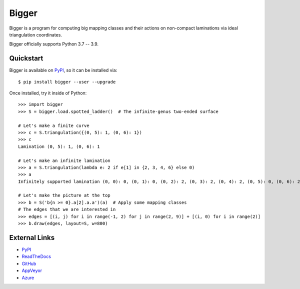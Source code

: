 
Bigger
======

.. image:: https://img.shields.io/pypi/v/bigger.svg
    :target: https://pypi.org/project/bigger/
    :alt: PyPI version

.. image:: https://img.shields.io/pypi/l/bigger.svg
    :target: https://pypi.org/project/bigger/
    :alt: PyPI license

.. image:: https://img.shields.io/github/workflow/status/MarkCBell/bigger/Build/master
    :target: https://github.com/MarkCBell/bigger/actions
    :alt: Github build status

..
    can also use: https://github.com/MarkCBell/bigger/workflows/Build/badge.svg?branch=master

Bigger is a program for computing big mapping classes and their actions on non-compact laminations via ideal triangulation coordinates.

Bigger officially supports Python 3.7 -- 3.9.

.. image:: images/ladder.png
   :scale: 75 %
   :alt: An arc on the ladder surface
   :align: center

Quickstart
----------

Bigger is available on `PyPI`_, so it can be installed via::

    $ pip install bigger --user --upgrade

Once installed, try it inside of Python::

    >>> import bigger
    >>> S = bigger.load.spotted_ladder()  # The infinite-genus two-ended surface

    # Let's make a finite curve
    >>> c = S.triangulation({(0, 5): 1, (0, 6): 1})
    >>> c
    Lamination (0, 5): 1, (0, 6): 1

    # Let's make an infinite lamination
    >>> a = S.triangulation(lambda e: 2 if e[1] in {2, 3, 4, 6} else 0)
    >>> a
    Infinitely supported lamination (0, 0): 0, (0, 1): 0, (0, 2): 2, (0, 3): 2, (0, 4): 2, (0, 5): 0, (0, 6): 2, (0, 7): 0, (0, 8): 0, (-1, 0): 0 ...

    # Let's make the picture at the top
    >>> b = S('b{n >= 0}.a[2].a.a')(a)  # Apply some mapping classes
    # The edges that we are interested in
    >>> edges = [(i, j) for i in range(-1, 2) for j in range(2, 9)] + [(i, 0) for i in range(2)]
    >>> b.draw(edges, layout=S, w=800)

External Links
--------------

* `PyPI`_
* `ReadTheDocs`_
* `GitHub`_
* `AppVeyor`_
* `Azure`_

.. _AppVeyor: https://ci.appveyor.com/project/MarkCBell/bigger
.. _Azure: https://dev.azure.com/MarkCBell/bigger
.. _GitHub: https://github.com/MarkCBell/bigger
.. _PyPI: https://pypi.org/project/bigger
.. _ReadTheDocs: http://biggermcg.readthedocs.io

